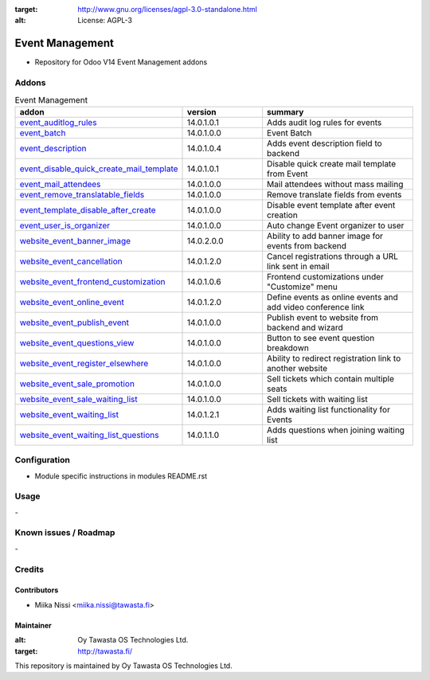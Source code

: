 .. image:: https://img.shields.io/badge/licence-AGPL--3-blue.svg
:target: http://www.gnu.org/licenses/agpl-3.0-standalone.html
:alt: License: AGPL-3

================
Event Management
================
* Repository for Odoo V14 Event Management addons

Addons
======

.. list-table:: Event Management
   :widths: 25 25 50
   :header-rows: 1

   * - addon
     - version
     - summary
   * - `event_auditlog_rules <event_auditlog_rules/>`_
     - 14.0.1.0.1
     - Adds audit log rules for events
   * - `event_batch <event_batch/>`_
     - 14.0.1.0.0
     - Event Batch
   * - `event_description <event_description/>`_
     - 14.0.1.0.4
     - Adds event description field to backend
   * - `event_disable_quick_create_mail_template <event_disable_quick_create_mail_template/>`_
     - 14.0.1.0.1
     - Disable quick create mail template from Event
   * - `event_mail_attendees <event_mail_attendees>`_
     - 14.0.1.0.0
     - Mail attendees without mass mailing
   * - `event_remove_translatable_fields <event_remove_translatable_fields>`_
     - 14.0.1.0.0
     - Remove translate fields from events
   * - `event_template_disable_after_create <event_template_disable_after_create>`_
     - 14.0.1.0.0
     - Disable event template after event creation
   * - `event_user_is_organizer <event_user_is_organizer>`_
     - 14.0.1.0.0
     - Auto change Event organizer to user
   * - `website_event_banner_image <website_event_banner_image/>`_
     - 14.0.2.0.0
     - Ability to add banner image for events from backend
   * - `website_event_cancellation <website_event_cancellation/>`_
     - 14.0.1.2.0
     - Cancel registrations through a URL link sent in email
   * - `website_event_frontend_customization <website_event_frontend_customization>`_
     - 14.0.1.0.6
     - Frontend customizations under "Customize" menu
   * - `website_event_online_event <website_event_online_event/>`_
     - 14.0.1.2.0
     - Define events as online events and add video conference link
   * - `website_event_publish_event <website_event_publish_event/>`_
     - 14.0.1.0.0
     - Publish event to website from backend and wizard
   * - `website_event_questions_view <website_event_questions_view/>`_
     - 14.0.1.0.0
     - Button to see event question breakdown
   * - `website_event_register_elsewhere <website_event_register_elsewhere/>`_
     - 14.0.1.0.0
     - Ability to redirect registration link to another website
   * - `website_event_sale_promotion <website_event_sale_promotion>`_
     - 14.0.1.0.0
     - Sell tickets which contain multiple seats
   * - `website_event_sale_waiting_list <website_event_sale_promotion>`_
     - 14.0.1.0.0
     - Sell tickets with waiting list
   * - `website_event_waiting_list <website_event_waiting_list/>`_
     - 14.0.1.2.1
     - Adds waiting list functionality for Events
   * - `website_event_waiting_list_questions <website_event_waiting_list_questions/>`_
     - 14.0.1.1.0
     - Adds questions when joining waiting list

Configuration
=============
- Module specific instructions in modules README.rst

Usage
=====
\-

Known issues / Roadmap
======================
\-

Credits
=======

Contributors
------------

* Miika Nissi <miika.nissi@tawasta.fi>

Maintainer
----------

.. image:: http://tawasta.fi/templates/tawastrap/images/logo.png
:alt: Oy Tawasta OS Technologies Ltd.
:target: http://tawasta.fi/

This repository is maintained by Oy Tawasta OS Technologies Ltd.
